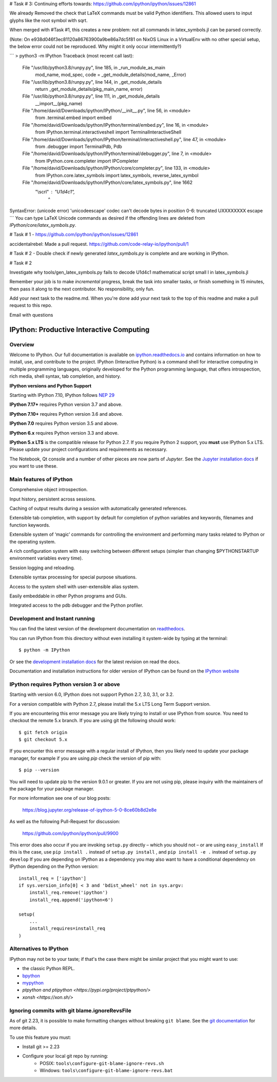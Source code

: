 # Task # 3:
Continuing efforts towards: https://github.com/ipython/ipython/issues/12861

We already Removed the check that LaTeX commands must be valid Python identifiers.
This allowed users to input glyphs like the root symbol with \sqrt.

When merged with #Task #1, this creates a new problem: not all commands in latex_symbols.jl can be parsed correctly.

(Note: On e938d046f3ec81120a86763900a9be86a7dc5f81 on NixOS Linux in a VirtualEnv with no other special setup, the below error could not be reproduced. Why might it only occur intermittently?)

```
> python3 -m IPython
Traceback (most recent call last):
  File "/usr/lib/python3.8/runpy.py", line 185, in _run_module_as_main
    mod_name, mod_spec, code = _get_module_details(mod_name, _Error)
  File "/usr/lib/python3.8/runpy.py", line 144, in _get_module_details
    return _get_module_details(pkg_main_name, error)
  File "/usr/lib/python3.8/runpy.py", line 111, in _get_module_details
    __import__(pkg_name)
  File "/home/david/Downloads/ipython/IPython/__init__.py", line 56, in <module>
    from .terminal.embed import embed
  File "/home/david/Downloads/ipython/IPython/terminal/embed.py", line 16, in <module>
    from IPython.terminal.interactiveshell import TerminalInteractiveShell
  File "/home/david/Downloads/ipython/IPython/terminal/interactiveshell.py", line 47, in <module>
    from .debugger import TerminalPdb, Pdb
  File "/home/david/Downloads/ipython/IPython/terminal/debugger.py", line 7, in <module>
    from IPython.core.completer import IPCompleter
  File "/home/david/Downloads/ipython/IPython/core/completer.py", line 133, in <module>
    from IPython.core.latex_symbols import latex_symbols, reverse_latex_symbol
  File "/home/david/Downloads/ipython/IPython/core/latex_symbols.py", line 1662
    "\\scrl" : "\U1d4c1",
               ^
SyntaxError: (unicode error) 'unicodeescape' codec can't decode bytes in position 0-6: truncated \UXXXXXXXX escape
```
You can type LaTeX Unicode commands as desired if the offending lines
are deleted from `IPython/core/latex_symbols.py`.




# Task # 1 - https://github.com/ipython/ipython/issues/12861

accidentalrebel: Made a pull request. https://github.com/code-relay-io/ipython/pull/1

# Task # 2 - Double check if newly generated `latex_symbols.py` is complete and are working in IPython.

# Task # 2

Investigate why tools/gen_latex_symbols.py fails to decode \U1d4c1 mathematical script small l in latex_symbols.jl

Remember your job is to make *incremental* progress, break the task into smaller tasks, or finish something in 15 minutes, then pass it along to the next contributor. 
No responsibility, only fun.

Add your next task to the readme.md. When you're done add your next task to the top of this readme and make a pull request to this repo.

Email with questions

.. image:: https://codecov.io/github/ipython/ipython/coverage.svg?branch=master
    :target: https://codecov.io/github/ipython/ipython?branch=master

.. image:: https://img.shields.io/pypi/v/IPython.svg
    :target: https://pypi.python.org/pypi/ipython

.. image:: https://img.shields.io/travis/ipython/ipython.svg
    :target: https://travis-ci.org/ipython/ipython

.. image:: https://www.codetriage.com/ipython/ipython/badges/users.svg
    :target: https://www.codetriage.com/ipython/ipython/

.. image:: https://raster.shields.io/badge/Follows-NEP29-brightgreen.png
    :target: https://numpy.org/neps/nep-0029-deprecation_policy.html


===========================================
 IPython: Productive Interactive Computing
===========================================

Overview
========

Welcome to IPython.  Our full documentation is available on `ipython.readthedocs.io
<https://ipython.readthedocs.io/en/stable/>`_ and contains information on how to install, use, and
contribute to the project.
IPython (Interactive Python) is a command shell for interactive computing in multiple programming languages, originally developed for the Python programming language, that offers introspection, rich media, shell syntax, tab completion, and history.

**IPython versions and Python Support**

Starting with IPython 7.10, IPython follows `NEP 29 <https://numpy.org/neps/nep-0029-deprecation_policy.html>`_

**IPython 7.17+** requires Python version 3.7 and above.

**IPython 7.10+** requires Python version 3.6 and above.

**IPython 7.0** requires Python version 3.5 and above.

**IPython 6.x** requires Python version 3.3 and above.

**IPython 5.x LTS** is the compatible release for Python 2.7.
If you require Python 2 support, you **must** use IPython 5.x LTS. Please
update your project configurations and requirements as necessary.


The Notebook, Qt console and a number of other pieces are now parts of *Jupyter*.
See the `Jupyter installation docs <https://jupyter.readthedocs.io/en/latest/install.html>`__
if you want to use these.

Main features of IPython
========================
Comprehensive object introspection.

Input history, persistent across sessions.

Caching of output results during a session with automatically generated references.

Extensible tab completion, with support by default for completion of python variables and keywords, filenames and function keywords.

Extensible system of ‘magic’ commands for controlling the environment and performing many tasks related to IPython or the operating system.

A rich configuration system with easy switching between different setups (simpler than changing $PYTHONSTARTUP environment variables every time).

Session logging and reloading.

Extensible syntax processing for special purpose situations.

Access to the system shell with user-extensible alias system.

Easily embeddable in other Python programs and GUIs.

Integrated access to the pdb debugger and the Python profiler.


Development and Instant running
===============================

You can find the latest version of the development documentation on `readthedocs
<https://ipython.readthedocs.io/en/latest/>`_.

You can run IPython from this directory without even installing it system-wide
by typing at the terminal::

   $ python -m IPython

Or see the `development installation docs
<https://ipython.readthedocs.io/en/latest/install/install.html#installing-the-development-version>`_
for the latest revision on read the docs.

Documentation and installation instructions for older version of IPython can be
found on the `IPython website <https://ipython.org/documentation.html>`_



IPython requires Python version 3 or above
==========================================

Starting with version 6.0, IPython does not support Python 2.7, 3.0, 3.1, or
3.2.

For a version compatible with Python 2.7, please install the 5.x LTS Long Term
Support version.

If you are encountering this error message you are likely trying to install or
use IPython from source. You need to checkout the remote 5.x branch. If you are
using git the following should work::

  $ git fetch origin
  $ git checkout 5.x

If you encounter this error message with a regular install of IPython, then you
likely need to update your package manager, for example if you are using `pip`
check the version of pip with::

  $ pip --version

You will need to update pip to the version 9.0.1 or greater. If you are not using
pip, please inquiry with the maintainers of the package for your package
manager.

For more information see one of our blog posts:

    https://blog.jupyter.org/release-of-ipython-5-0-8ce60b8d2e8e

As well as the following Pull-Request for discussion:

    https://github.com/ipython/ipython/pull/9900

This error does also occur if you are invoking ``setup.py`` directly – which you
should not – or are using ``easy_install`` If this is the case, use ``pip
install .`` instead of ``setup.py install`` , and ``pip install -e .`` instead
of ``setup.py develop`` If you are depending on IPython as a dependency you may
also want to have a conditional dependency on IPython depending on the Python
version::

    install_req = ['ipython']
    if sys.version_info[0] < 3 and 'bdist_wheel' not in sys.argv:
        install_req.remove('ipython')
        install_req.append('ipython<6')

    setup(
        ...
        install_requires=install_req
    )

Alternatives to IPython
=======================

IPython may not be to your taste; if that's the case there might be similar
project that you might want to use:

- the classic Python REPL.
- `bpython <https://bpython-interpreter.org/>`_
- `mypython <https://www.asmeurer.com/mypython/>`_
- `ptpython and ptipython <https://pypi.org/project/ptpython/>`
- `xonsh <https://xon.sh/>`

Ignoring commits with git blame.ignoreRevsFile
==============================================

As of git 2.23, it is possible to make formatting changes without breaking
``git blame``. See the `git documentation
<https://git-scm.com/docs/git-config#Documentation/git-config.txt-blameignoreRevsFile>`_
for more details.

To use this feature you must:

- Install git >= 2.23
- Configure your local git repo by running:
   - POSIX: ``tools\configure-git-blame-ignore-revs.sh``
   - Windows:  ``tools\configure-git-blame-ignore-revs.bat``

